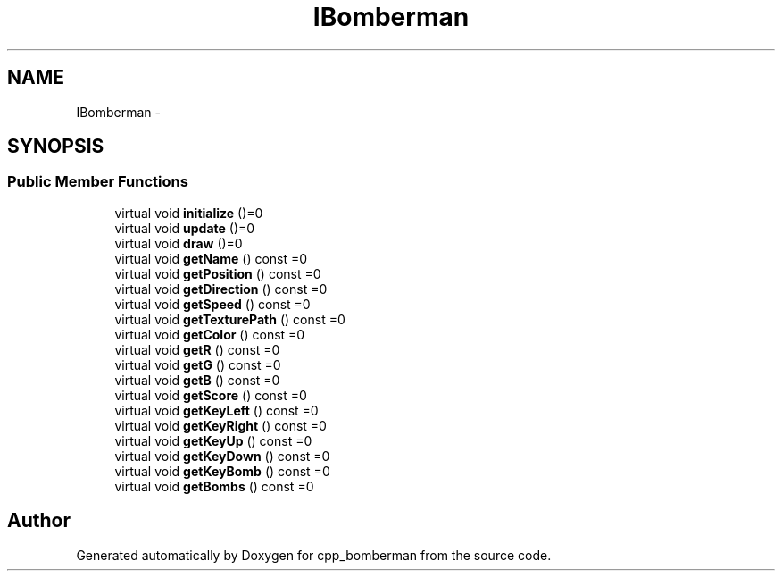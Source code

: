 .TH "IBomberman" 3 "Mon Jun 8 2015" "Version 0.53" "cpp_bomberman" \" -*- nroff -*-
.ad l
.nh
.SH NAME
IBomberman \- 
.SH SYNOPSIS
.br
.PP
.SS "Public Member Functions"

.in +1c
.ti -1c
.RI "virtual void \fBinitialize\fP ()=0"
.br
.ti -1c
.RI "virtual void \fBupdate\fP ()=0"
.br
.ti -1c
.RI "virtual void \fBdraw\fP ()=0"
.br
.ti -1c
.RI "virtual void \fBgetName\fP () const =0"
.br
.ti -1c
.RI "virtual void \fBgetPosition\fP () const =0"
.br
.ti -1c
.RI "virtual void \fBgetDirection\fP () const =0"
.br
.ti -1c
.RI "virtual void \fBgetSpeed\fP () const =0"
.br
.ti -1c
.RI "virtual void \fBgetTexturePath\fP () const =0"
.br
.ti -1c
.RI "virtual void \fBgetColor\fP () const =0"
.br
.ti -1c
.RI "virtual void \fBgetR\fP () const =0"
.br
.ti -1c
.RI "virtual void \fBgetG\fP () const =0"
.br
.ti -1c
.RI "virtual void \fBgetB\fP () const =0"
.br
.ti -1c
.RI "virtual void \fBgetScore\fP () const =0"
.br
.ti -1c
.RI "virtual void \fBgetKeyLeft\fP () const =0"
.br
.ti -1c
.RI "virtual void \fBgetKeyRight\fP () const =0"
.br
.ti -1c
.RI "virtual void \fBgetKeyUp\fP () const =0"
.br
.ti -1c
.RI "virtual void \fBgetKeyDown\fP () const =0"
.br
.ti -1c
.RI "virtual void \fBgetKeyBomb\fP () const =0"
.br
.ti -1c
.RI "virtual void \fBgetBombs\fP () const =0"
.br
.in -1c

.SH "Author"
.PP 
Generated automatically by Doxygen for cpp_bomberman from the source code\&.

